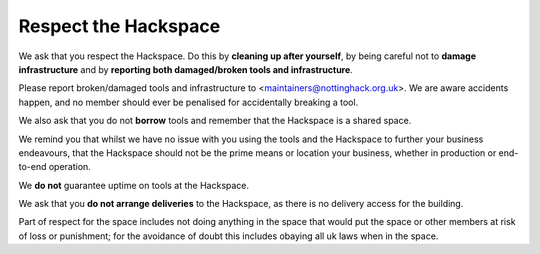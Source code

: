 Respect the Hackspace
=====================

We ask that you respect the Hackspace. Do this by **cleaning up after yourself**, by being careful not to **damage infrastructure** and by **reporting both damaged/broken tools and infrastructure**.

Please report broken/damaged tools and infrastructure to <maintainers@nottinghack.org.uk>. We are aware accidents happen, and no member should ever be penalised for accidentally breaking a tool.

We also ask that you do not **borrow** tools and remember that the Hackspace is a shared space.

We remind you that whilst we have no issue with you using the tools and the Hackspace to further your business endeavours, that the Hackspace should not be the prime means or location  your business, whether in production or end-to-end operation.

We **do not** guarantee uptime on tools at the Hackspace.

We ask that you **do not arrange deliveries** to the Hackspace, as there is no delivery access for the building.

Part of respect for the space includes not doing anything in the space that would put the space or other members at risk of loss or punishment; for the avoidance of doubt this includes obaying all uk laws when in the space.
